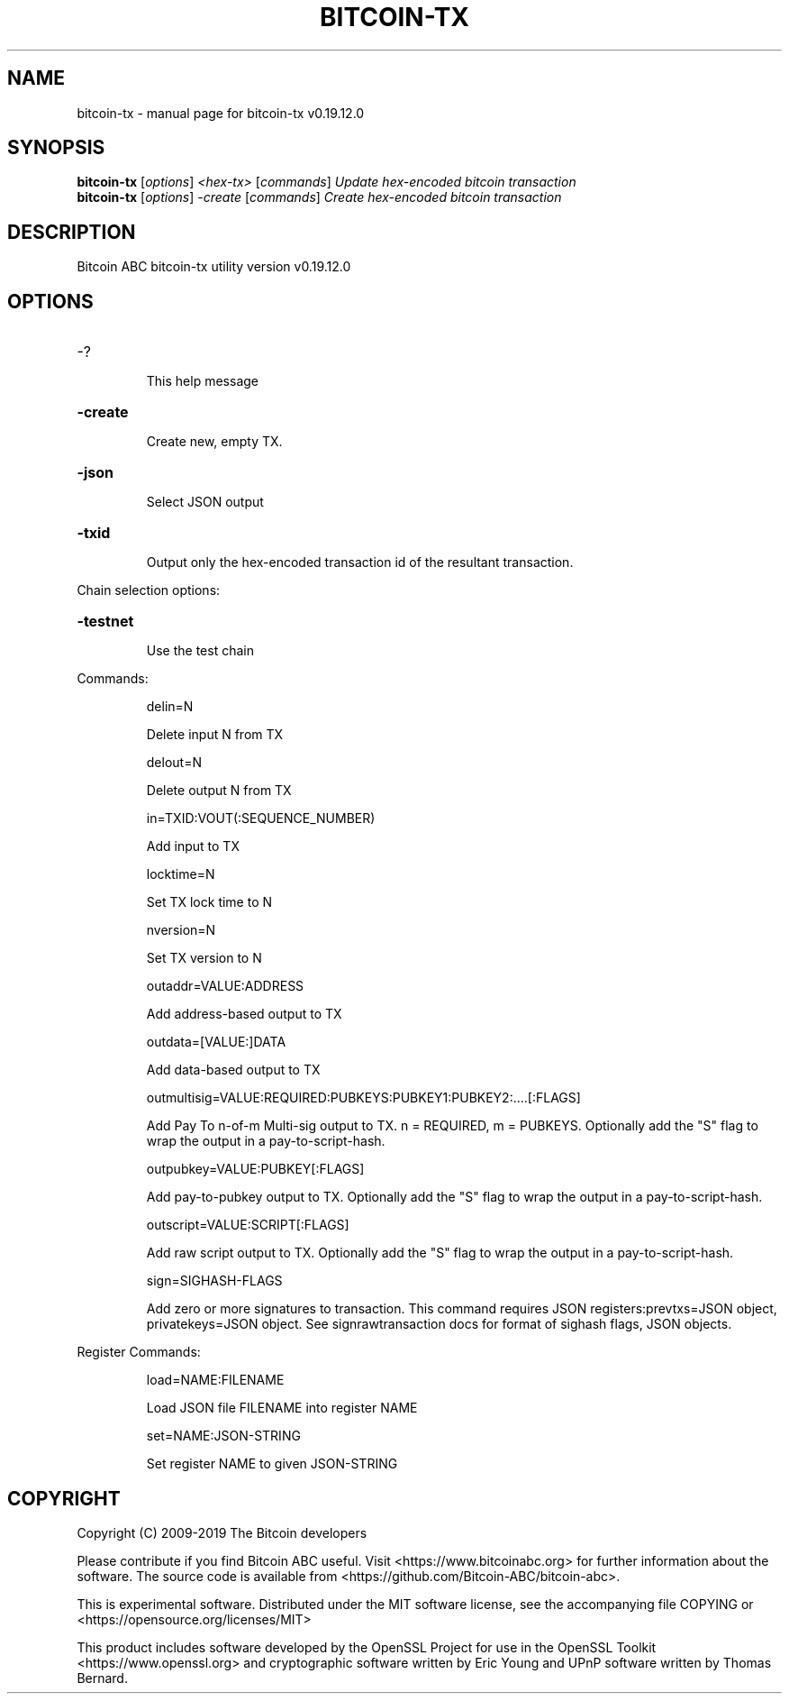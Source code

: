 .\" DO NOT MODIFY THIS FILE!  It was generated by help2man 1.47.3.
.TH BITCOIN-TX "1" "August 2019" "bitcoin-tx v0.19.12.0" "User Commands"
.SH NAME
bitcoin-tx \- manual page for bitcoin-tx v0.19.12.0
.SH SYNOPSIS
.B bitcoin-tx
[\fI\,options\/\fR] \fI\,<hex-tx> \/\fR[\fI\,commands\/\fR]  \fI\,Update hex-encoded bitcoin transaction\/\fR
.br
.B bitcoin-tx
[\fI\,options\/\fR] \fI\,-create \/\fR[\fI\,commands\/\fR]   \fI\,Create hex-encoded bitcoin transaction\/\fR
.SH DESCRIPTION
Bitcoin ABC bitcoin\-tx utility version v0.19.12.0
.SH OPTIONS
.HP
\-?
.IP
This help message
.HP
\fB\-create\fR
.IP
Create new, empty TX.
.HP
\fB\-json\fR
.IP
Select JSON output
.HP
\fB\-txid\fR
.IP
Output only the hex\-encoded transaction id of the resultant transaction.
.PP
Chain selection options:
.HP
\fB\-testnet\fR
.IP
Use the test chain
.PP
Commands:
.IP
delin=N
.IP
Delete input N from TX
.IP
delout=N
.IP
Delete output N from TX
.IP
in=TXID:VOUT(:SEQUENCE_NUMBER)
.IP
Add input to TX
.IP
locktime=N
.IP
Set TX lock time to N
.IP
nversion=N
.IP
Set TX version to N
.IP
outaddr=VALUE:ADDRESS
.IP
Add address\-based output to TX
.IP
outdata=[VALUE:]DATA
.IP
Add data\-based output to TX
.IP
outmultisig=VALUE:REQUIRED:PUBKEYS:PUBKEY1:PUBKEY2:....[:FLAGS]
.IP
Add Pay To n\-of\-m Multi\-sig output to TX. n = REQUIRED, m = PUBKEYS.
Optionally add the "S" flag to wrap the output in a
pay\-to\-script\-hash.
.IP
outpubkey=VALUE:PUBKEY[:FLAGS]
.IP
Add pay\-to\-pubkey output to TX. Optionally add the "S" flag to wrap the
output in a pay\-to\-script\-hash.
.IP
outscript=VALUE:SCRIPT[:FLAGS]
.IP
Add raw script output to TX. Optionally add the "S" flag to wrap the
output in a pay\-to\-script\-hash.
.IP
sign=SIGHASH\-FLAGS
.IP
Add zero or more signatures to transaction. This command requires JSON
registers:prevtxs=JSON object, privatekeys=JSON object. See
signrawtransaction docs for format of sighash flags, JSON
objects.
.PP
Register Commands:
.IP
load=NAME:FILENAME
.IP
Load JSON file FILENAME into register NAME
.IP
set=NAME:JSON\-STRING
.IP
Set register NAME to given JSON\-STRING
.SH COPYRIGHT
Copyright (C) 2009-2019 The Bitcoin developers

Please contribute if you find Bitcoin ABC useful. Visit
<https://www.bitcoinabc.org> for further information about the software.
The source code is available from <https://github.com/Bitcoin-ABC/bitcoin-abc>.

This is experimental software.
Distributed under the MIT software license, see the accompanying file COPYING
or <https://opensource.org/licenses/MIT>

This product includes software developed by the OpenSSL Project for use in the
OpenSSL Toolkit <https://www.openssl.org> and cryptographic software written by
Eric Young and UPnP software written by Thomas Bernard.
